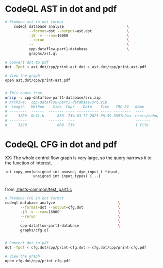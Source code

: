 * CodeQL AST in dot and pdf
  #+BEGIN_SRC sh 
    # Produce ast in dot format
        codeql database analyze                             \
               --format=dot --output=ast.dot                \
               -j8 -v --ram=16000                           \
               --rerun                                      \
               --                                           \
               cpp-dataflow-part1-database                  \
               graphs/ast.ql                            

    # Convert dot to pdf
    dot -Tpdf < ast.dot/cpp/print-ast.dot > ast.dot/cpp/print-ast.pdf

    # View the graph
    open ast.dot/cpp/print-ast.pdf


    # This comes from
    unzip -v cpp-dataflow-part1-database/src.zip
    # Archive:  cpp-dataflow-part1-database/src.zip
    #  Length   Method    Size  Cmpr    Date    Time   CRC-32   Name
    # --------  ------  ------- ---- ---------- ----- --------  ----
    #     3280  Defl:N      880  73% 03-17-2025 08:59 8057b2ea  Users/hohn/local/codeql-workshop-dataflow-c/tests-common/test_part1.c
    # --------          -------  ---                            -------
    #     3280              880  73%                            1 file
  #+END_SRC

* CodeQL CFG in dot and pdf
  XX: The whole control flow graph is very large, so the query narrows it to the
  function of interest,
  #+BEGIN_SRC c++
    int copy_mem(unsigned int unused, dyn_input_t *input,
                 unsigned int input_types) {...}

  #+END_SRC
  from [[./tests-common/test_part1.c]]

  #+BEGIN_SRC sh 
    # Produce CFG in dot format
    codeql database analyze                             \
           --format=dot --output=cfg.dot                \
           -j8 -v --ram=16000                           \
           --rerun                                      \
           --                                           \
           cpp-dataflow-part1-database                  \
           graphs/cfg.ql                            


    # Convert dot to pdf
    dot -Tpdf < cfg.dot/cpp/print-cfg.dot > cfg.dot/cpp/print-cfg.pdf

    # View the graph
    open cfg.dot/cpp/print-cfg.pdf
  #+END_SRC

